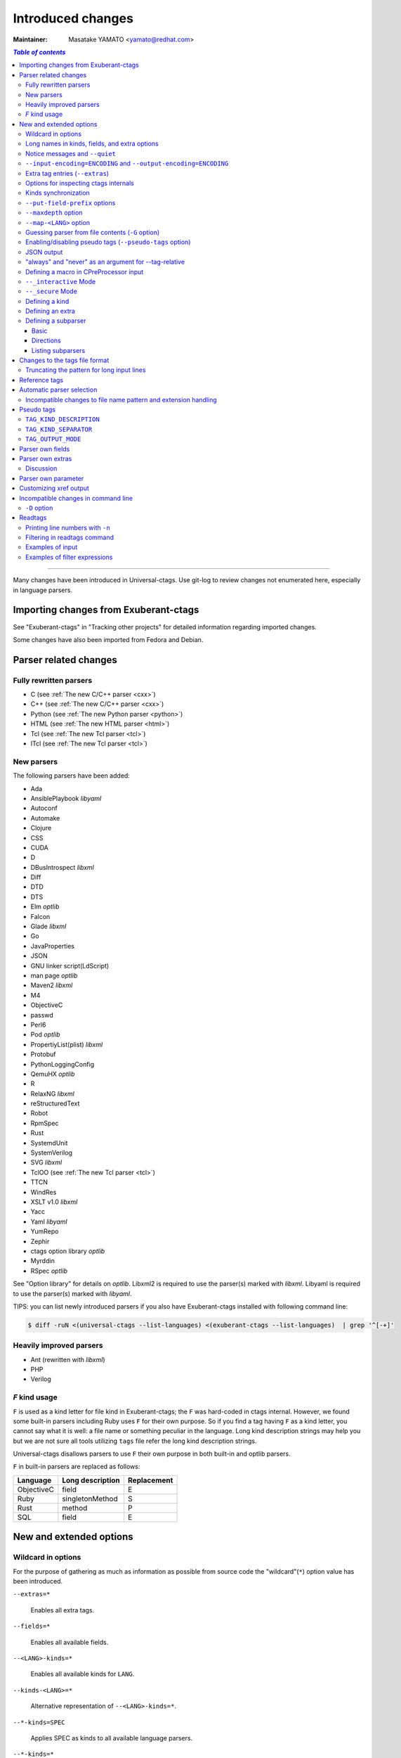 ======================================================================
Introduced changes
======================================================================

:Maintainer: Masatake YAMATO <yamato@redhat.com>

.. contents:: `Table of contents`
	:depth: 3
	:local:

----

Many changes have been introduced in Universal-ctags. Use git-log to
review changes not enumerated here, especially in language parsers.

Importing changes from Exuberant-ctags
---------------------------------------------------------------------
See "Exuberant-ctags" in "Tracking other projects" for detailed
information regarding imported changes.

Some changes have also been imported from Fedora and Debian.

Parser related changes
---------------------------------------------------------------------

Fully rewritten parsers
~~~~~~~~~~~~~~~~~~~~~~~~~~~~~~~~~~~~~~~~~~~~~~~~~~~~~~~~~~~~~~~~~~~~~~
* C (see :ref:`The new C/C++ parser <cxx>`)
* C++ (see :ref:`The new C/C++ parser <cxx>`)
* Python (see :ref:`The new Python parser <python>`)
* HTML (see :ref:`The new HTML parser <html>`)
* Tcl (see :ref:`The new Tcl parser <tcl>`)
* ITcl (see :ref:`The new Tcl parser <tcl>`)

New parsers
~~~~~~~~~~~~~~~~~~~~~~~~~~~~~~~~~~~~~~~~~~~~~~~~~~~~~~~~~~~~~~~~~~~~~~
The following parsers have been added:

* Ada
* AnsiblePlaybook *libyaml*
* Autoconf
* Automake
* Clojure
* CSS
* CUDA
* D
* DBusIntrospect *libxml*
* Diff
* DTD
* DTS
* Elm *optlib*
* Falcon
* Glade *libxml*
* Go
* JavaProperties
* JSON
* GNU linker script(LdScript)
* man page *optlib*
* Maven2 *libxml*
* M4
* ObjectiveC
* passwd
* Perl6
* Pod *optlib*
* PropertiyList(plist) *libxml*
* Protobuf
* PythonLoggingConfig
* QemuHX *optlib*
* R
* RelaxNG *libxml*
* reStructuredText
* Robot
* RpmSpec
* Rust
* SystemdUnit
* SystemVerilog
* SVG *libxml*
* TclOO (see :ref:`The new Tcl parser <tcl>`)
* TTCN
* WindRes
* XSLT v1.0 *libxml*
* Yacc
* Yaml *libyaml*
* YumRepo
* Zephir
* ctags option library *optlib*
* Myrddin
* RSpec *optlib*

See "Option library" for details on *optlib*.
Libxml2 is required to use the parser(s) marked with *libxml*.
Libyaml is required to use the parser(s) marked with *libyaml*.

TIPS: you can list newly introduced parsers if you also have
Exuberant-ctags installed with following command line:

.. code-block:: console

		$ diff -ruN <(universal-ctags --list-languages) <(exuberant-ctags --list-languages)  | grep '^[-+]'


Heavily improved parsers
~~~~~~~~~~~~~~~~~~~~~~~~~~~~~~~~~~~~~~~~~~~~~~~~~~~~~~~~~~~~~~~~~~~~~~
* Ant (rewritten with *libxml*)
* PHP
* Verilog


`F` kind usage
~~~~~~~~~~~~~~~~~~~~~~~~~~~~~~~~~~~~~~~~~~~~~~~~~~~~~~~~~~~~~~~~~~~~~~
``F`` is used as a kind letter for file kind in Exuberant-ctags; the
``F`` was hard-coded in ctags internal. However, we found some built-in
parsers including Ruby uses ``F`` for their own purpose. So if you
find a tag having ``F`` as a kind letter, you cannot say what it is
well: a file name or something peculiar in the language. Long kind
description strings may help you but we are not sure all tools
utilizing ``tags`` file refer the long kind description strings.

Universal-ctags disallows parsers to use ``F`` their own purpose
in both built-in and optlib parsers.

``F`` in built-in parsers are replaced as follows:

============  ================  ===========
Language      Long description  Replacement
============  ================  ===========
ObjectiveC    field             E
Ruby          singletonMethod   S
Rust          method            P
SQL           field             E
============  ================  ===========



New and extended options
---------------------------------------------------------------------

Wildcard in options
~~~~~~~~~~~~~~~~~~~~~~~~~~~~~~~~~~~~~~~~~~~~~~~~~~~~~~~~~~~~~~~~~~~~~~

For the purpose of gathering as much as information as possible from
source code the "wildcard"(``*``) option value has been introduced.

``--extras=*``

	Enables all extra tags.

``--fields=*``

	Enables all available fields.

``--<LANG>-kinds=*``

	Enables all available kinds for ``LANG``.

``--kinds-<LANG>=*``

	Alternative representation of ``--<LANG>-kinds=*``.

``--*-kinds=SPEC``

	Applies SPEC as kinds to all available language parsers.

``--*-kinds=*``

	Enables all available kinds for all available language parsers.


Long names in kinds, fields, and extra options
~~~~~~~~~~~~~~~~~~~~~~~~~~~~~~~~~~~~~~~~~~~~~~~~~~~~~~~~~~~~~~~~~~~~~~

A letter is used for specifying a kind, a field, or an extra entry.
In Universal-ctags a name can also be used.

Surround the name with braces (`{` and `}`) in values assigned to the
options, ``--kind-<LANG>=``, ``--fields=``, or ``--extras=``.

.. code-block:: console

	$ ./ctags --kinds-C=+L-d ...

This command line uses the letters, `L` for enabling the label kind
and `d` for disabling the macro kind of C. The command line can be
rewritten with the associated names.

.. code-block:: console

	$ ./ctags --kinds-C='+{label}-{macro}' ...

The quotes are needed because braces are interpreted as meta
characters by the shell.

The available names can be listed with ``--list-kinds-full``,
``--list-fields``, or ``--list-extras``.



Notice messages and ``--quiet``
~~~~~~~~~~~~~~~~~~~~~~~~~~~~~~~~~~~~~~~~~~~~~~~~~~~~~~~~~~~~~~~~~~~~~~
There were 3 classes of message in ctags:

*fatal*

	A critical error has occurred and ctags aborts the execution.

*warning*

	An error has occurred but ctags continues the execution.

*verbose*

	Mainly used for debugging purposes.


*notice* is a new class of message. It is less important than
*warning* but more important for users than *verbose*.

Generally the user can ignore *notice* class messages and ``--quiet``
can be used to disable them.

``--input-encoding=ENCODING`` and ``--output-encoding=ENCODING``
~~~~~~~~~~~~~~~~~~~~~~~~~~~~~~~~~~~~~~~~~~~~~~~~~~~~~~~~~~~~~~~~~~~~~~~~~~~

.. TODO: Review...

Japanese programmers sometimes use the Japanese language in source
code comments. Of course, it is not limited to Japanese. People may
use their own native language and in such cases encoding becomes an
issue.

ctags doesn't consider the input encoding; it just reads input as a
sequence of bytes and uses them as is when writing tags entries.

On the other hand Vim does consider input encoding. When loading a
file, Vim converts the file contents into an internal format with one
of the encodings specified in its `fileencodings` option.

As a result of this difference, Vim cannot always move the cursor to
the definition of a tag as users expect when attempting to match the
patterns in a tags file.

The good news is that there is a way to notify Vim of the encoding
used in a tags file with the ``TAG_FILE_ENCODING`` pseudo tag.

Two new options have been introduced (``--input-encoding=IN`` and
``--output-encoding=OUT``).

Using the encoding specified with these options ctags converts input
from ``IN`` to ``OUT``. ctags uses the converted strings when writing
the pattern parts of each tag line. As a result the tags output is
encoded in ``OUT`` encoding.

In addition ``OUT`` is specified at the top the tags file as the
value for the ``TAG_FILE_ENCODING`` pseudo tag. The default value of
``OUT`` is UTF-8.

NOTE: Converted input is NOT passed to language parsers.
The parsers still deal with input as a byte sequence.

With ``--input-encoding-<LANG>=IN``, you can specify a specific input
encoding for ``LANG``. It overrides the global default value given
with ``--input-encoding``.

The example usage can be found in *Tmain/{input,output}-encoding-option.d*.

Acceptable ``IN`` and ``OUT`` values can be listed with *iconv -l* or
*iconv --list*. It is platform dependant.

To enable the option, libiconv is needed on your platform. In addition
``--enable-iconv`` must be given to configure before making ctags.
On Windows mingw32, you must specify ``WITH_ICONV=yes`` like this::

	C:\dev\ctags>mingw32-make -f mk_mingw.mak WITH_ICONV=yes

Extra tag entries (``--extras``)
~~~~~~~~~~~~~~~~~~~~~~~~~~~~~~~~~~~~~~~~~~~~~~~~~~~~~~~~~~~~~~~~~~~~~~~~~~~
``--extra`` option in Exuberant-ctags is renamed to ``--extras`` (plural) in
Universal-ctags for making consistent with ``--kinds-<LANG>`` and ``--fields``.

These extra tag entries are newly introduced.

``F``

	Equivalent to --file-scope.

``p``

	Include pseudo tags.


Options for inspecting ctags internals
~~~~~~~~~~~~~~~~~~~~~~~~~~~~~~~~~~~~~~~~~~~~~~~~~~~~~~~~~~~~~~~~~~~~~~~~~~~

Exuberant-ctags provides a way to inspect its internals via
``--list-kinds``, ``--list-languages``, and ``--list-maps``.

This idea has been expanded in Universal-ctags with
``--list-kinds-full``, ``--list-extensions``,  ``--list-extras``,
``--list-features``, ``--list-fields``, ``--list-patterns``, and
``--list-pseudo-tags`` being added.

The original three ``--list-`` options are not changed for
compatibility reasons, however, the newly introduced options are
recommended for all future use.

By default, interactive use is assumed and ctags tries aligning the
list output in columns for easier reading.

When ``--machinable`` is given before a ``--list-`` option, ctags
outputs the list in a format more suitable for processing by scripts.
Tab characters are used as separators between columns. The alignment
of columns is never considered when ``--machinable`` is given.

Currently only ``--list-extras``, ``--list-fields`` and
``--list-kinds-full`` support ``--machinable`` output.

These new ``--list-`` options also print a column header, a line
representing the name of each column. The header may help users and
scripts to understand and recognize the columns. Ignoring the column
header is easy because it starts with a `#` character.

``--with-list-header=no`` suppresses output of the column header.

Kinds synchronization
~~~~~~~~~~~~~~~~~~~~~~~~~~~~~~~~~~~~~~~~~~~~~~~~~~~~~~~~~~~~~~~~~~~~~~

In Universal-ctags, as in Exuberant-ctags, most kinds are parser
local; enabling (or disabling) a kind in a parser has no effect on
kinds in any other parsers even those with the same name and/or
letter.

However, there are exceptions, such as C and C++ for example. C++ can
be considered a language extended from C. Therefore it is natural
that all kinds defined in the C parser are also defined in the C++
parser. Enabling a kind in the C parser also enables a kind having
the same name in the C++ parser, and vice versa.

A kind group is a group of kinds satisfying the following conditions:

1. Having the same name and letter, and
2. Being synchronized with each other

A master parser manages the synchronization of a kind group. The
`MASTER` column of ``--list-kinds-full`` shows the master parser of
the kind.

Internally, a state change (enabled or disabled with
``--kind-<LANG>=[+|-]...``) of a kind in a kind group is reported to
its master parser as an event. Then the master parser updates the
state of all kinds in the kind group as specified with the option.

.. code-block:: console

    $ ./ctags --list-kinds-full=C++
    #LETTER NAME            ENABLED  REFONLY NROLES MASTER     DESCRIPTION
    d       macro           on       FALSE   1      C          macro definitions
    ...
    $ ./ctags --list-kinds-full=C
    #LETTER NAME            ENABLED  REFONLY NROLES MASTER     DESCRIPTION
    d       macro           on       FALSE   1      C          macro definitions
    ...

The example output indicates that the `d` kinds of both the C++ and C
parsers are in the same group and that the `C` parser manages the
group.

.. code-block:: console

    $ ./ctags --kinds-C++=-d --list-kinds-full=C | head -2
    #LETTER NAME            ENABLED  REFONLY NROLES MASTER     DESCRIPTION
    d       macro           off      FALSE   1      C          macro definitions
    $ ./ctags --kinds-C=-d --list-kinds-full=C | head -2
    #LETTER NAME            ENABLED  REFONLY NROLES MASTER     DESCRIPTION
    d       macro           off      FALSE   1      C          macro definitions
    $ ./ctags --kinds-C++=-d --list-kinds-full=C++ | head -2
    #LETTER NAME            ENABLED  REFONLY NROLES MASTER     DESCRIPTION
    d       macro           off      FALSE   1      C          macro definitions
    $ ./ctags --kinds-C=-d --list-kinds-full=C++ | head -2
    #LETTER NAME            ENABLED  REFONLY NROLES MASTER     DESCRIPTION
    d       macro           off      FALSE   1      C          macro definitions

In the above example, the `d` kind is disabled via C or C++.
Disabling a `d` kind via one language disables the `d` kind for the
other parser, too.


``--put-field-prefix`` options
~~~~~~~~~~~~~~~~~~~~~~~~~~~~~~~~~~~~~~~~~~~~~~~~~~~~~~~~~~~~~~~~~~~~~~~~~~~

Some fields are newly introduced in Universal-ctags and more will be
introduced in the future. Other tags generators may also introduce
their own fields.

In such a situation there is a concern about conflicting field names;
mixing tags files generated by multiple tags generators including
Universal-ctags is difficult.

``--put-field-prefix`` provides a workaround for this use case. When
``--put-field-prefix`` is given, ctags adds "UCTAGS" as a prefix to
newly introduced fields.

.. code-block:: console

    $ cat /tmp/foo.h
    #include <stdio.h>
    $ ./ctags -o - --extras=+r --fields=+r /tmp/foo.h
    stdio.h	/tmp/foo.h	/^#include <stdio.h>/;"	h	role:system
    $ ./ctags --put-field-prefix -o - --extras=+r --fields=+r /tmp/foo.h
    stdio.h	/tmp/foo.h	/^#include <stdio.h>/;"	h	UCTAGSrole:system

In this example, ``role`` is prefixed.

``--maxdepth`` option
~~~~~~~~~~~~~~~~~~~~~~~~~~~~~~~~~~~~~~~~~~~~~~~~~~~~~~~~~~~~~~~~~~~~~~~~~~~

.. IN MAN PAGE

``--maxdepth`` limits the depth of directory recursion enabled with
the ``-R`` option.

``--map-<LANG>`` option
~~~~~~~~~~~~~~~~~~~~~~~~~~~~~~~~~~~~~~~~~~~~~~~~~~~~~~~~~~~~~~~~~~~~~~~~~~~

``--map-<LANG>`` is newly introduced to control the file name
to language mappings (langmap) with finer granularity than
``--langmap`` allows.

A langmap entry is defined as a pair; the name of the language and a
file name extension (or pattern).

Here we use "spec" as a generic term representing both file name
extensions and patterns.

``--langmap`` maps specs to languages exclusively::

  $ ./ctags --langdef=FOO --langmap=FOO:+.ABC \
	    --langdef=BAR --langmap=BAR:+.ABC  \
	    --list-maps | grep '\*.ABC$'
  BAR      *.ABC

Though language `FOO` is added before `BAR`, only `BAR` is set as a
handler for the spec `*.ABC`.

Universal-ctags enables multiple parsers to be configured for a spec.
The appropriate parser for a given input file can then be chosen by a
variety of internal guessing strategies (see "Choosing a proper
parser in ctags").

Let's see how specs can be mapped non-exclusively with
``--map-<LANG>``::

    % ./ctags --langdef=FOO --map-FOO=+.ABC \
	      --langdef=BAR --map-BAR=+.ABC \
	      --list-maps | grep '\*.ABC$'
    FOO      *.ABC
    BAR      *.ABC

Both `FOO` and `BAR` are registered as handlers for the spec `*.ABC`.

``--map-<LANG>`` can also be used for removing a langmap entry.::

    $ ./ctags --langdef=FOO --map-FOO=+.ABC \
	      --langdef=BAR --map-BAR=+.ABC \
	      --map-FOO=-.ABC --list-maps | grep '\*.ABC$'
    BAR      *.ABC

    $ ./ctags --langdef=FOO --map-FOO=+.ABC \
	      --langdef=BAR --map-BAR=+.ABC \
	      --map-BAR=-.ABC --list-maps | grep '\*.ABC$'
    FOO      *.ABC

    $./ctags --langdef=FOO --map-FOO=+.ABC \
	     --langdef=BAR --map-BAR=+.ABC \
	     --map-BAR=-.ABC --map-FOO=-.ABC  --list-maps | grep '\*.ABC$'
    (NOTHING)

``--langmap`` provides a way to manipulate the langmap in a
spec-centric manner and ``--map-<LANG>`` provides a way to manipulate
the langmap in a parser-centric manner.


Guessing parser from file contents (``-G`` option)
~~~~~~~~~~~~~~~~~~~~~~~~~~~~~~~~~~~~~~~~~~~~~~~~~~~~~~~~~~~~~~~~~~~~~~~~~~~

.. IN MAN PAGE

See "Choosing a proper parser in ctags" section.


Enabling/disabling pseudo tags (``--pseudo-tags`` option)
~~~~~~~~~~~~~~~~~~~~~~~~~~~~~~~~~~~~~~~~~~~~~~~~~~~~~~~~~~~~~~~~~~~~~~

Each pseudo tag can be enabled/disabled with ``--pseudo-tags``.
::

	--pseudo-tags=+ptag
	--pseudo-tags=-ptag

When prefixed with `+`, the pseudo tag specified as ``ptag`` is
enabled.  When prefixed with `-`, the pseudo tag is disabled.
``--list-pseudo-tags`` shows all recognized ptag names.

All pseudo tags are enabled if `*` is given as the value of ptag
like::

	--pseudo-tags='*'

All pseudo tags are disabled if no option value is given to
``--pseudo-tags`` like::

	--pseudo-tags=

To specify only a single pseudo tag, omit the sign::

	--pseudo-tags=ptag

JSON output
~~~~~~~~~~~~~~~~~~~~~~~~~~~~~~~~~~~~~~~~~~~~~~~~~~~~~~~~~~~~~~~~~~~~~~

Experimental JSON output has been added. ``--output-format`` can be
used to enable it.

.. code-block:: console

   $ ./ctags --output-format=json --fields=-s /tmp/foo.py
   {"_type": "tag", "name": "Foo", "path": "/tmp/foo.py", "pattern": "/^class Foo:$/", "kind": "class"}
   {"_type": "tag", "name": "doIt", "path": "/tmp/foo.py", "pattern": "/^    def doIt():$/", "kind": "member"}


See :ref:`JSON output <output-json>` for more details.

"always" and "never" as an argument for --tag-relative
~~~~~~~~~~~~~~~~~~~~~~~~~~~~~~~~~~~~~~~~~~~~~~~~~~~~~~~~~~~~~~~~~~~~~~

..
	NOT REVIEWED YET

Even if "yes" is specified as an option argument for --tag-relative,
absolute paths are used in tags output if an input is given as
an absolute path. This behavior is expected in exuberant-ctags
as written in its man-page.

In addition to "yes" and "no", universal-ctags takes "never" and "always".

If "never" is given, absolute paths are used in tags output regardless
of the path representation for input file(s). If "always" is given,
relative paths are used always.


Defining a macro in CPreProcessor input
~~~~~~~~~~~~~~~~~~~~~~~~~~~~~~~~~~~~~~~~~~~~~~~~~~~~~~~~~~~~~~~~~~~~~~

Newly introduced ``-D`` option extends the function provided by
``-I`` option.

``-D`` emulates the behaviour of the corresponding gcc option:
it defines a C preprocessor macro. All types of macros are supported,
including the ones with parameters and variable arguments.
Stringification, token pasting and recursive macro expansion are also supported.

``-I`` is now simply a backward-compatible syntax to define a
macro with no replacement.

Some examples follow.

.. code-block:: console

	$ ctags ... -D IGNORE_THIS ...

With this commandline the following C/C++ input

.. code-block:: C

	int IGNORE_THIS a;

will be processed as if it was

.. code-block:: C

	int a;

Defining a macro with parameters uses the following syntax:

.. code-block:: console

	$ ctags ... -D "foreach(arg)=for(arg;;)" ...

This example defines `for(arg;;)` as the replacement `foreach(arg)`.
So the following C/C++ input

.. code-block:: C

	foreach(char * p,pointers)
	{

	}

is processed in new C/C++ parser as:

.. code-block:: C

	for(char * p;;)
	{

	}

and the p local variable can be extracted.

The previous commandline includes quotes since the macros generally contain
characters that are treated specially by the shells. You may need some escaping.

Token pasting is performed by the ## operator, just like in the normal
C preprocessor.

.. code-block:: console

	$ ctags ... -D "DECLARE_FUNCTION(prefix)=int prefix ## Call();"

So the following code

.. code-block:: C

	DECLARE_FUNCTION(a)
	DECLARE_FUNCTION(b)

will be processed as

.. code-block:: C

	int aCall();
	int bCall();

Macros with variable arguments use the gcc __VA_ARGS__ syntax.

.. code-block:: console

	$ ctags ... -D "DECLARE_FUNCTION(name,...)=int name(__VA_ARGS__);"

So the following code

.. code-block:: C

	DECLARE_FUNCTION(x,int a,int b)

will be processed as

.. code-block:: C

	int x(int a,int b);

``--_interactive`` Mode
~~~~~~~~~~~~~~~~~~~~~~~~~~~~~~~~~~~~~~~~~~~~~~~~~~~~~~~~~~~~~~~~~~~~~~

A new ``--_interactive`` option launches a JSON based command REPL which
can be used to control ctags generation programatically.

See :ref:`--_interactive Mode <interactive-mode>` for more details.

``--_secure`` Mode
~~~~~~~~~~~~~~~~~~~~~~~~~~~~~~~~~~~~~~~~~~~~~~~~~~~~~~~~~~~~~~~~~~~~~~

A new ``--_secure`` option adds up seccomp filter to
``--_interactive``.  See :ref:`--_secure Mode <secure-mode>` for more
details.


..
	NOT REVIEWED YET

Defining a kind
~~~~~~~~~~~~~~~~~~~~~~~~~~~~~~~~~~~~~~~~~~~~~~~~~~~~~~~~~~~~~~~~~~~~~~


A new ``--kinddef-<LANG>=letter,name,description`` option reduces the
typing defining a regex pattern with ``--regex-<LANG>=``, and keeps
the consistency of dynamically defined kinds in a language.

A kind letter defined with ``--kinddef-<LANG>`` can be referred in
``--kinddef-<LANG>``.

Previously you had to write in your optlib::

    --regex-elm=/^([[:lower:]_][[:alnum:]_]*)[^=]*=$/\1/f,function,Functions/{scope=set}
    --regex-elm=/^[[:blank:]]+([[:lower:]_][[:alnum:]_]*)[^=]*=$/\1/f,function,Functions/{scope=ref}

With new ``--kinddef-<LANG>`` you can write the same things like::

    --kinddef-elm=f,function,Functions
    --regex-elm=/^([[:lower:]_][[:alnum:]_]*)[^=]*=$/\1/f/{scope=set}
    --regex-elm=/^[[:blank:]]+([[:lower:]_][[:alnum:]_]*)[^=]*=$/\1/f/{scope=ref}

We can say now "kind" is a first class object in Universal-ctags.

..
	NOT REVIEWED YET

Defining an extra
~~~~~~~~~~~~~~~~~~~~~~~~~~~~~~~~~~~~~~~~~~~~~~~~~~~~~~~~~~~~~~~~~~~~~~

A new ``--extradef-<LANG>=name,description`` option allows you to
defining a parser own extra which turning on and off can be
referred from a regex based parser for ``<LANG>``.

See :ref:`Conditional tagging with extras <extras>` for more details.


..
	NOT REVIEWED YET

.. _defining-subparsers:

Defining a subparser
~~~~~~~~~~~~~~~~~~~~~~~~~~~~~~~~~~~~~~~~~~~~~~~~~~~~~~~~~~~~~~~~~~~~~~

Basic
......................................................................

About the concept of subparser, see :ref:`Tagging definitions of higher(upper) level language (sub/base) <base-sub-parsers>`.

With ``base`` long flag of `--langdef=<LANG>` option, you can define
a subparser for a specified base parser. Combining with ``--kinddef-<LANG>``
and ``--regex-<KIND>`` options, you can extend an existing parser
without risk of kind confliction.

Let's see an example.

input.c

.. code-block:: C

    static int set_one_prio(struct task_struct *p, int niceval, int error)
    {
    }

    SYSCALL_DEFINE3(setpriority, int, which, int, who, int, niceval)
    {
	    ...;
    }

.. code-block:: console

    $./ctags --options=NONE  -x --_xformat="%20N %10K %10l"  -o - input.c
    ctags: Notice: No options will be read from files or environment
	    set_one_prio   function          C
	 SYSCALL_DEFINE3   function          C

C parser doesn't understand that `SYSCALL_DEFINE3` is a macro for defining an
entry point for a system.

Let's define `linux` subparser which using C parser as a base parser:

.. code-block:: console

    $ cat linux.ctags
    --langdef=linux{base=C}
    --kinddef-linux=s,syscall,system calls
    --regex-linux=/SYSCALL_DEFINE[0-9]\(([^, )]+)[\),]*/\1/s/

The output is change as follows with `linux` parser:

.. code-block:: console

	$ ./ctags --options=NONE --options=./linux.ctags -x --_xformat="%20N %10K %10l"  -o - input.c
	ctags: Notice: No options will be read from files or environment
		 setpriority    syscall      linux
		set_one_prio   function          C
	     SYSCALL_DEFINE3   function          C

`setpriority` is recognized as a `syscall` of `linux`.

Using only `--regex-C=...` you can capture `setpriority`.
However, there were concerns about kind confliction; when introducing
a new kind with `--regex-C=...`, you cannot use a letter and name already
used in C parser and `--regex-C=...` options specified in the other places.

You can use a newly defined subparser as a new namespace of kinds.
In addition you can enable/disable with the subparser usable
`--languages=[+|-]` option:

.. code-block::console

    $ ./ctags --options=NONE --options=./linux.ctags --languages=-linux -x --_xformat="%20N %10K %10l"  -o - input.c
    ctags: Notice: No options will be read from files or environment
	    set_one_prio   function          C
	 SYSCALL_DEFINE3   function          C

Directions
......................................................................

As explained in :ref:`Tagging definitions of higher(upper) level language (sub/base) <base-sub-parsers>`,
you can choose direction(s) how a base parser and a guest parser work together with
long flags putting after `--langdef=Foo{base=Bar}`.

========================  ======================
C level notation          Command line long flag
========================  ======================
SUBPARSER_BASE_RUNS_SUB   shared
SUBPARSER_SUB_RUNS_BASE   dedicated
SUBPARSER_BASE_RUNS_SUB   bidirectional
========================  ======================

Let's see actual difference of behaviors.


The examples are taken from #1409 submitted by @sgraham on github
Universal-ctags repository.

`input.cc` and `input.mojom` are input files, and have the same
contents::

     ABC();
    int main(void)
    {
    }

C++ parser can capture `main` as a function. Mojom subparser defined in the
later runs on C++ parser and is for capturing `ABC`.

shared combination
,,,,,,,,,,,,,,,,,,,,,,,,,,,,,,,,,,,,,,,,,,,,,,,,,,,,,,,,,,,,,,,,,,,,,,
`{shared}` is specified, for `input.cc`, both tags capture by C++ parser
and mojom parser are recorded to tags file. For `input.mojom`, only
tags captured by mojom parser are recorded to tags file.

mojom-shared.ctags:

.. code-block:: ctags

    --langdef=mojom{base=C++}{shared}
    --map-mojom=+.mojom
    --kinddef-mojom=f,function,functions
    --regex-mojom=/^[ ]+([a-zA-Z]+)\(/\1/f/

tags for `input.cc`::

    ABC	input.cc	/^ ABC();$/;"	f	language:mojom
    main	input.cc	/^int main(void)$/;"	f	language:C++	typeref:typename:int

tags for `input.mojom`::

  ABC	input.mojom	/^ ABC();$/;"	f	language:mojom

Mojom parser uses C++ parser internally but tags captured by C++ parser are
dropped in the output.

`{shared}` is the default behavior. If none of `{shared}`, `{dedicated}`, nor
`{bidirectional}` is specified, it implies `{shared}`.


dedicated combination
,,,,,,,,,,,,,,,,,,,,,,,,,,,,,,,,,,,,,,,,,,,,,,,,,,,,,,,,,,,,,,,,,,,,,,
`{dedicated}` is specified, for `input.cc`, only tags capture by C++
parser are recorded to tags file. For `input.mojom`, both tags capture
by C++ parser and mojom parser are recorded to tags file.

mojom-dedicated.ctags:

.. code-block:: ctags

    --langdef=mojom{base=C++}{dedicated}
    --map-mojom=+.mojom
    --kinddef-mojom=f,function,functions
    --regex-mojom=/^[ ]+([a-zA-Z]+)\(/\1/f/

tags for `input.cc`::

    main	input.cc	/^int main(void)$/;"	f	language:C++	typeref:typename:int

tags for `input.mojom`::

    ABC	input.mojom	/^ ABC();$/;"	f	language:mojom
    main	input.mojom	/^int main(void)$/;"	f	language:C++	typeref:typename:int

Mojom parser works only when `.mojom` file is given as input.

bidirectional combination
,,,,,,,,,,,,,,,,,,,,,,,,,,,,,,,,,,,,,,,,,,,,,,,,,,,,,,,,,,,,,,,,,,,,,,
`{bidirectional}` is specified, both tags capture by C++ parser and
mojom parser are recorded to tags file for either input `input.cc` and
`input.mojom`.

mojom-bidirectional.ctags:

.. code-block:: ctags

    --langdef=mojom{base=C++}{bidirectional}
    --map-mojom=+.mojom
    --kinddef-mojom=f,function,functions
    --regex-mojom=/^[ ]+([a-zA-Z]+)\(/\1/f/

tags for `input.cc`::

    ABC	input.cc	/^ ABC();$/;"	f	language:mojom
    main	input.cc	/^int main(void)$/;"	f	language:C++	typeref:typename:int

tags for `input.mojom`::

    ABC	input.cc	/^ ABC();$/;"	f	language:mojom
    main	input.cc	/^int main(void)$/;"	f	language:C++	typeref:typename:int

Listing subparsers
......................................................................
Subparsers can be listed with ``--list-subparser``:

.. code-block:: console

    $ ./ctags --options=NONE --options=./linux.ctags --list-subparsers=C
    ctags: Notice: No options will be read from files or environment
    #NAME                          BASEPARSER           DIRECTION
    linux                          C                    base => sub {shared}

Changes to the tags file format
---------------------------------------------------------------------


Truncating the pattern for long input lines
~~~~~~~~~~~~~~~~~~~~~~~~~~~~~~~~~~~~~~~~~~~~~~~~~~~~~~~~~~~~~~~~~~~~~~~~~~~
To prevent generating overly large tags files, a pattern field is
truncated, by default, when its size exceeds 96 bytes. A different
limit can be specified with ``--pattern-length-limit=N``.

An input source file with long lines and multiple tag matches per
line can generate an excessively large tags file with an
unconstrained pattern length. For example, running ctags on a
minified JavaScript source file often exhibits this behaviour.

Reference tags
---------------------------------------------------------------------

Traditionally ctags collects the information for locating where a
language object is DEFINED.

In addition Universal-ctags supports reference tags. If the extra-tag
``r`` is enabled, Universal-ctags also collects the information for
locating where a language object is REFERENCED. This feature was
proposed by @shigio in #569 for GNU GLOBAL.

Here are some examples. Here is the target input file named reftag.c.

.. code-block:: c

    #include <stdio.h>
    #include "foo.h"
    #define TYPE point
    struct TYPE { int x, y; };
    TYPE p;
    #undef TYPE


Traditional output:

.. code-block:: console

    $ ./ctags -o - reftag.c
    TYPE	reftag.c	/^#define TYPE /;"	d	file:
    TYPE	reftag.c	/^struct TYPE { int x, y; };$/;"	s	file:
    p	reftag.c	/^TYPE p;$/;"	v	typeref:typename:TYPE
    x	reftag.c	/^struct TYPE { int x, y; };$/;"	m	struct:TYPE	typeref:typename:int	file:
    y	reftag.c	/^struct TYPE { int x, y; };$/;"	m	struct:TYPE	typeref:typename:int	file:

Output with the extra-tag ``r`` enabled:

.. code-block:: console

    $ ./ctags --list-extras | grep ^r
    r	Include reference tags	off
    $ ./ctags -o - --extras=+r reftag.c
    TYPE	reftag.c	/^#define TYPE /;"	d	file:
    TYPE	reftag.c	/^#undef TYPE$/;"	d	file:
    TYPE	reftag.c	/^struct TYPE { int x, y; };$/;"	s	file:
    foo.h	reftag.c	/^#include "foo.h"/;"	h
    p	reftag.c	/^TYPE p;$/;"	v	typeref:typename:TYPE
    stdio.h	reftag.c	/^#include <stdio.h>/;"	h
    x	reftag.c	/^struct TYPE { int x, y; };$/;"	m	struct:TYPE	typeref:typename:int	file:
    y	reftag.c	/^struct TYPE { int x, y; };$/;"	m	struct:TYPE	typeref:typename:int	file:

`#undef X` and two `#include` are newly collected.

A reference tag may have "role" information representing how it is
referenced.  Universal-ctags prints the role information when the `r`
field is enabled with ``--fields=+r``. If a tag doesn't have a
specialized role, `generic` is used as the name of role.

.. code-block:: console

    $  ./ctags -o - --extras=+r --fields=+r reftag.c
    TYPE	reftag.c	/^#define TYPE /;"	d	file:
    TYPE	reftag.c	/^#undef TYPE$/;"	d	file:	role:undef
    TYPE	reftag.c	/^struct TYPE { int x, y; };$/;"	s	file:
    foo.h	reftag.c	/^#include "foo.h"/;"	h	role:local
    p	reftag.c	/^TYPE p;$/;"	v	typeref:typename:TYPE
    stdio.h	reftag.c	/^#include <stdio.h>/;"	h	role:system
    x	reftag.c	/^struct TYPE { int x, y; };$/;"	m	struct:TYPE	typeref:typename:int	file:
    y	reftag.c	/^struct TYPE { int x, y; };$/;"	m	struct:TYPE	typeref:typename:int	file:

The `Reference tag marker` field, ``R``, is a specialized GNU global
requirement; D is used for the traditional definition tags, and R is
used for the new reference tags. The field can be used only with
``--_xformat``.

.. code-block:: console

    $ ./ctags -x --_xformat="%R %-16N %4n %-16F %C" --extras=+r reftag.c
    D TYPE                3 reftag.c         #define TYPE point
    D TYPE                4 reftag.c         struct TYPE { int x, y; };
    D p                   5 reftag.c         TYPE p;
    D x                   4 reftag.c         struct TYPE { int x, y; };
    D y                   4 reftag.c         struct TYPE { int x, y; };
    R TYPE                6 reftag.c         #undef TYPE
    R foo.h               2 reftag.c         #include "foo.h"
    R stdio.h             1 reftag.c         #include <stdio.h>

See :ref:`Customizing xref output <xformat>` for more details about
this option.

Although the facility for collecting reference tags is implemented,
only a few parsers currently utilize it. All available roles can be
listed with ``--list-roles``:

.. code-block:: console

    $ ./ctags --_list-roles
    C	d	undef	undefined	on
    C	h	system	system header	on
    C	h	local	local header	on
    C++	d	undef	undefined	on
    C++	h	system	system header	on
    C++	h	local	local header	on
    DTS	d	undef	undefined	on
    DTS	h	system	system header	on
    DTS	h	local	local header	on
    Make	I	included	included	on
    Make	I	optional	optionally included	on
    Sh	s	loaded	loaded	on
    Vera	d	undef	undefined	on
    Vera	h	system	system header	on
    Vera	h	local	local header	on

The first column shows the name of the parser.
The second column shows the name of the kind.
The third column shows the name of the role.
The fourth column shows the description of the role.
The fifth column shows whether the role is enabled or not.

Currently ctags doesn't provide the means for disabling a
specified role.


Automatic parser selection
---------------------------------------------------------------------

See "Choosing a proper parser in ctags" section.


Incompatible changes to file name pattern and extension handling
~~~~~~~~~~~~~~~~~~~~~~~~~~~~~~~~~~~~~~~~~~~~~~~~~~~~~~~~~~~~~~~~~~~~~~~~~~~

When guessing a proper parser for a given input file, Exuberant-ctags
tests file name patterns AFTER file extensions (e-order).
Universal-ctags does this differently; it tests file name patterns
BEFORE file extensions (u-order).

This incompatible change is introduced to deal with the following
situation: "build.xml" is an input file. The Ant parser declares it
handles a file name pattern "build.xml" and another parser, Foo,
declares it handles a file extension "xml".

Which parser should be used for parsing the input? The user may want
to use the Ant parser because the pattern it declares is more
specific than the extension Foo declares. However, in e-order, the
other parser, Foo, is chosen.

So Universal-ctags uses the u-order even though it introduces an
incompatibility.


Pseudo tags
---------------------------------------------------------------------

Pseudo tags are used to add meta data to a tags file. Universal-ctags
will utilize pseudo tags aggressively.

Universal-ctags is not mature yet; there is a possibility that
incompatible changes will be introduced. As a result tools reading
a tags file may not work as expected.

To mitigate this issue pseudo tags are employed to make a tags file
more self-descriptive. We hope some of the incompatibilities can be
overcome in client tools by utilizing this approach.

Example output:

.. code-block:: console

    $ ./ctags -o - --extras=p --pseudo-tags='TAG_KIND_DESCRIPTION' foo.c
    !_TAG_KIND_DESCRIPTION!C	L,label	/goto label/
    !_TAG_KIND_DESCRIPTION!C	c,class	/classes/
    !_TAG_KIND_DESCRIPTION!C	d,macro	/macro definitions/
    !_TAG_KIND_DESCRIPTION!C	e,enumerator	/enumerators (values inside an enumeration)/
    !_TAG_KIND_DESCRIPTION!C	f,function	/function definitions/
    !_TAG_KIND_DESCRIPTION!C	g,enum	/enumeration names/
    !_TAG_KIND_DESCRIPTION!C	h,header	/included header files/
    !_TAG_KIND_DESCRIPTION!C	l,local	/local variables/
    !_TAG_KIND_DESCRIPTION!C	m,member	/class, struct, and union members/
    !_TAG_KIND_DESCRIPTION!C	n,namespace	/namespaces/
    !_TAG_KIND_DESCRIPTION!C	p,prototype	/function prototypes/
    !_TAG_KIND_DESCRIPTION!C	s,struct	/structure names/
    !_TAG_KIND_DESCRIPTION!C	t,typedef	/typedefs/
    !_TAG_KIND_DESCRIPTION!C	u,union	/union names/
    !_TAG_KIND_DESCRIPTION!C	v,variable	/variable definitions/
    !_TAG_KIND_DESCRIPTION!C	x,externvar	/external and forward variable declarations/
    foo	foo.c	/^foo (int i, int j)$/;"	f
    main	foo.c	/^main (void)$/;"	f


``TAG_KIND_DESCRIPTION``
~~~~~~~~~~~~~~~~~~~~~~~~~~~~~~~~~~~~~~~~~~~~~~~~~~~~~~~~~~~~~~~~~~~~~~

This is a newly introduced pseudo tag. It is not emitted by default.
It is emitted only when ``--pseudo-tags=+TAG_KIND_DESCRIPTION`` is
given.

This is for describing kinds; their letter, name, and description are
enumerated in the tag.

ctags emits ``TAG_KIND_DESCRIPTION`` with following format::

	!_TAG_KIND_SEPARATOR!{parser}	{letter},{name}	/{description}/

A backslash and a slash in {description} is escaped with a backslash.


``TAG_KIND_SEPARATOR``
~~~~~~~~~~~~~~~~~~~~~~~~~~~~~~~~~~~~~~~~~~~~~~~~~~~~~~~~~~~~~~~~~~~~~~

This is a newly introduced pseudo tag. It is not emitted by default.
It is emitted only when ``--pseudo-tags=+TAG_KIND_SEPARATOR`` is
given.

This is for describing separators placed between two kinds in a
language.

Tag entries including the separators are emitted when ``--extras=+q``
is given; fully qualified tags contain the separators. The separators
are used in scope information, too.

ctags emits ``TAG_KIND_SEPARATOR`` with following format::

	!_TAG_KIND_SEPARATOR!{parser}	{sep}	/{upper}{lower}/

or ::

	!_TAG_KIND_SEPARATOR!{parser}	{sep}	/{lower}/

Here {parser} is the name of language. e.g. PHP.
{lower} is the letter representing the kind of the lower item.
{upper} is the letter representing the kind of the upper item.
{sep} is the separator placed between the upper item and the lower
item.

The format without {upper} is for representing a root separator. The
root separator is used as prefix for an item which has no upper scope.

`*` given as {upper} is a fallback wild card; if it is given, the
{sep} is used in combination with any upper item and the item
specified with {lower}.

Each backslash character used in {sep} is escaped with an extra
backslash character.

Example output:

.. code-block:: console

    $ ./ctags -o - --extras=+p --pseudo-tags=  --pseudo-tags=+TAG_KIND_SEPARATOR input.php
    !_TAG_KIND_SEPARATOR!PHP	::	/*c/
    ...
    !_TAG_KIND_SEPARATOR!PHP	\\	/c/
    ...
    !_TAG_KIND_SEPARATOR!PHP	\\	/nc/
    ...

The first line means `::` is used when combining something with an
item of the class kind.

The second line means `\\` is used when a class item is at the top
level; no upper item is specified.

The third line means `\\` is used when for combining a namespace item
(upper) and a class item (lower).

Of course, ctags uses the more specific line when choosing a
separator; the third line has higher priority than the first.

``TAG_OUTPUT_MODE``
~~~~~~~~~~~~~~~~~~~~~~~~~~~~~~~~~~~~~~~~~~~~~~~~~~~~~~~~~~~~~~~~~~~~~~

.. NOT REVIEWED YET

This pseudo tag represents output mode: u-ctags or e-ctags.

See also :ref:`Compatible output and weakness <compat-output>`.

.. _parser-own-fields:

Parser own fields
---------------------------------------------------------------------

A tag has a `name`, an `input` file name, and a `pattern` as basic
information. Some fields like `language:`, `signature:`, etc are
attached to the tag as optional information.

In Exuberant-ctags, fields are common to all languages.
Universal-ctags extends the concept of fields; a parser can define
its own field. This extension was proposed by @pragmaware in #857.

For implementing the parser own fields, the options for listing and
enabling/disabling fields are also extended.

In the output of ``--list-fields``, the owner of the field is printed
in the `LANGUAGE` column:

.. code-block:: console

	$ ./ctags --list-fields
	#LETTER NAME            ENABLED LANGUAGE         XFMT  DESCRIPTION
	...
	-       end             off     C                TRUE   end lines of various constructs
	-       properties      off     C                TRUE   properties (static, inline, mutable,...)
	-       end             off     C++              TRUE   end lines of various constructs
	-       template        off     C++              TRUE   template parameters
	-       captures        off     C++              TRUE   lambda capture list
	-       properties      off     C++              TRUE   properties (static, virtual, inline, mutable,...)
	-       sectionMarker   off     reStructuredText TRUE   character used for declaring section
	-       version         off     Maven2           TRUE   version of artifact

e.g. reStructuredText is the owner of the sectionMarker field and
both C and C++ own the end field.

``--list-fields`` takes one optional argument, `LANGUAGE`. If it is
given, ``--list-fields`` prints only the fields for that parser:

.. code-block:: console

	$ ./ctags --list-fields=Maven2
	#LETTER NAME            ENABLED LANGUAGE        XFMT  DESCRIPTION
	-       version         off     Maven2          TRUE  version of artifact

A parser own field only has a long name, no letter. For
enabling/disabling such fields, the name must be passed to
``--fields-<LANG>``.

e.g. for enabling the `sectionMarker` field owned by the
`reStructuredText` parser, use the following command line:

.. code-block:: console

	$ ./ctags --fields-reStructuredText=+{sectionMarker} ...

The wild card notation can be used for enabling/disabling parser own
fields, too. The following example enables all fields owned by the
`C++` parser.

.. code-block:: console

	$ ./ctags --fields-C++='*' ...

`*` can also be used for specifying languages.

The next example is for enabling `end` fields for all languages which
have such a field.

.. code-block:: console

	$ ./ctags --fields-'*'=+'{end}' ...
	...

In this case, using wild card notation to specify the language, not
only fields owned by parsers but also common fields having the name
specified (`end` in this example) are enabled/disabled.

Using the wild card notation to specify the language is helpful to
avoid incompatibilities between versions of Universal-ctags itself
(SELF INCOMPATIBLY).

In Universal-ctags development, a parser developer may add a new
parser own field for a certain language.  Sometimes other developers
then recognize it is meaningful not only for the original language
but also other languages. In this case the field may be promoted to a
common field. Such a promotion will break the command line
compatibility for ``--fields-<LANG>`` usage. The wild card for
`<LANG>` will help in avoiding this unwanted effect of the promotion.

With respect to the tags file format, nothing is changed when
introducing parser own fields; `<fieldname>`:`<value>` is used as
before and the name of field owner is never prefixed. The `language:`
field of the tag identifies the owner.


Parser own extras
---------------------------------------------------------------------

.. NOT REVIEWED YET

As man page of Exuberant-ctags says, ``--extras`` option specifies
whether to include extra tag entries for certain kinds of information.
This option is available in Universal-ctags, too.

In Universal-ctags it is extended; a parser can define its own
extra flags. They can be controlled with ``--extras-<LANG>=[+|-]{...}``.

See some examples:

.. code-block:: console

	$ ./ctags --list-extras
	#LETTER NAME                   ENABLED LANGUAGE         DESCRIPTION
	F       fileScope              TRUE    NONE             Include tags ...
	f       inputFile              FALSE   NONE             Include an entry ...
	p       pseudo                 FALSE   NONE             Include pseudo tags
	q       qualified              FALSE   NONE             Include an extra ...
	r       reference              FALSE   NONE             Include reference tags
	g       guest                  FALSE   NONE             Include tags ...
	-       whitespaceSwapped      TRUE    Robot            Include tags swapping ...

See the `LANGUAGE` column. NONE means the extra flags are language
independent (common). They can be enabled or disabled with `--extras=` as before.

Look at `whitespaceSwapped`. Its language is `Robot`. This flag is enabled
by default but can be disabled with `--extras-Robot=-{whitespaceSwapped}`.

.. code-block:: console

    $ cat input.robot
    *** Keywords ***
    it's ok to be correct
	Python_keyword_2

    $ ./ctags -o - input.robot
    it's ok to be correct	input.robot	/^it's ok to be correct$/;"	k
    it's_ok_to_be_correct	input.robot	/^it's ok to be correct$/;"	k

    $ ./ctags -o - --extras-Robot=-'{whitespaceSwapped}' input.robot
    it's ok to be correct	input.robot	/^it's ok to be correct$/;"	k

When disabled the name `it's_ok_to_be_correct` is not included in the
tags output.  In other words, the name `it's_ok_to_be_correct` is
derived from the name `it's ok to be correct` when the extra flag is
enabled.

Discussion
~~~~~~~~~~~~~~~~~~~~~~~~~~~~~~~~~~~~~~~~~~~~~~~~~~~~~~~~~~~~~~~~~~~~~~

.. NOT REVIEWED YET

(This subsection should move to somewhere for developers.)

The question is what are extra tag entries. As far as I know none has
answered explicitly. I have two ideas in Universal-ctags. I
write "ideas", not "definitions" here because existing parsers don't
follow the ideas. They are kept as is in variety reasons but the
ideas may be good guide for people who wants to write a new parser
or extend an exiting parser.

The first idea is that a tag entry whose name is appeared in the input
file as is, the entry is NOT an extra. (If you want to control the
inclusion of such entries, the classical ``--kind-<LANG>=[+|-]...`` is
what you want.)

Qualified tags, whose inclusion is controlled by ``--extras=+q``, is
explained well with this idea.
Let's see an example:

.. code-block:: console

    $ cat input.py
    class Foo:
	def func (self):
	    pass

    $ ./ctags -o - --extras=+q --fields=+E input.py
    Foo	input.py	/^class Foo:$/;"	c
    Foo.func	input.py	/^    def func (self):$/;"	m	class:Foo	extra:qualified
    func	input.py	/^    def func (self):$/;"	m	class:Foo

`Foo` and `func` are in `input.py`. So they are no extra tags.  In
other hand, `Foo.func` is not in `input.py` as is. The name is
generated by ctags as a qualified extra tag entry.
`whitespaceSwapped` extra flag of  `Robot` parser is also aligned well
on the idea.

I don't say all parsers follows this idea.

.. code-block:: console

    $ cat input.cc
    class A
    {
      A operator+ (int);
    };

    $ ./ctags --kinds-'*'='*' --fields= -o - input.cc
    A	input.cc	/^class A$/
    operator +	input.cc	/^  A operator+ (int);$/

In this example `operator+` is in `input.cc`.
In other hand, `operator +`  is in the ctags output as non extra tag entry.
See a whitespace between the keyword `operator` and `+` operator.
This is an exception of the first idea.

The second idea is that if the *inclusion* of a tag cannot be
controlled well with ``--kind-<LANG>=[+|-]...``, the tag may be an
extra.

.. code-block:: console

    $ cat input.c
    static int foo (void)
    {
	    return 0;
    }
    int bar (void)
    {
	    return 1;
    }

    $ ./ctags --sort=no -o - --extras=+F input.c
    foo	input.c	/^static int foo (void)$/;"	f	typeref:typename:int	file:
    bar	input.c	/^int bar (void)$/;"	f	typeref:typename:int

    $ ./ctags -o - --extras=-F input.c
    foo	input.c	/^static int foo (void)$/;"	f	typeref:typename:int	file:

    $

Function `foo` of C language is included only when `F` extra flag
is enabled. Both `foo` and `bar` are functions. Their inclusions
can be controlled with `f` kind of C language: ``--kind-C=[+|-]f``.

The difference between static modifier or implicit extern modifier in
a function definition is handled by `F` extra flag.

Basically the concept kind is for handling the kinds of language
objects: functions, variables, macros, types, etc. The concept extra
can handle the other aspects like scope (static or extern).

However, a parser developer can take another approach instead of
introducing parser own extra; one can prepare `staticFunction` and
`exportedFunction` as kinds of one's parser.  The second idea is a
just guide; the parser developer must decide suitable approach for the
target language.

Anyway, in the second idea, ``--extra`` is for controlling inclusion
of tags. If what you want is not about inclusion, ``--param-<LANG>``
can be used as the last resort.


Parser own parameter
---------------------------------------------------------------------

.. NOT REVIEWED YET

To control the detail of a parser, ``--param-<LANG>`` option is introduced.
``--kinds-<LANG>``, ``--fields-<LANG>``, ``--extras-<LANG>``
can be used for customizing the behavior of a parser specified with ``<LANG>``.

``--param-<LANG>`` should be used for aspects of the parser that
the options(kinds, fields, extras) cannot handle well.

A parser defines a set of parameters. Each parameter has name and
takes an argument. A user can set a parameter with following notation
::

   --param-<LANG>:name=arg

An example of specifying a parameter
::

   --param-CPreProcessor:if0=true

Here `if0` is a name of parameter of CPreProcessor parser and
`true` is the value of it.

All available parameters can be listed with ``--list-params`` option.

.. code-block:: console

    $ ./ctags --list-params
    #PARSER         NAME     DESCRIPTION
    CPreProcessor   if0      examine code within "#if 0" branch (true or [false])
    CPreProcessor   ignore   a token to be specially handled

(At this time only CPreProcessor parser has parameters.)


.. _xformat:

Customizing xref output
---------------------------------------------------------------------

``--_xformat`` option allows a user to customize the cross reference
(xref) output enabled with ``-x``.
::

   --_xformat=FORMAT


The notation for FORMAT is similar to that employed by `printf(3)` in
the C language; `%` represents a slot which is substituted with a
field value when printing. You can specify multiple slots in FORMAT.
Here field means an item listed with ``-list-fields`` option.

The notation of a slot::

   %[WIDTH-AND-ADJUSTMENT]FIELD-SPECIFIER

``FIELD-SPECIFIER`` specifies a field whose value is printed.
Short notation and long notation are available. They can be mixed
in a FORMAT. Specifying a field with either notation, one or more
fields are activated internally.

The short notation is just a letter listed in the LETTER column of
the ``--list-fields`` output.

The long notation is a name string surrounded by braces(`{` and
`}`). The name string is listed in the NAME column of the output of
the same option. To specify a field owned by a parser, prepend
the parser name to the name string with `.` as a separator.

Wild card (`*`) can be used where a parser name is specified. In this
case both common and parser own fields are activated and printed.
If a common field and a parser own field have the same name,
the common field has higher priority.

`WIDTH-AND-ADJUSTMENT` is a positive or negative number.
The absolute value of the number is used as the width of
the column where a field is printed. The printing is
right adjusted when a positive value is given, and left
adjusted when negative.

An example of specifying common fields:

.. code-block:: console

    $  ./ctags -x --_xformat="%-20N %4n %-16{input}|" main/main.c | head
    CLOCKS_PER_SEC        360 main/main.c     |
    CLOCKS_PER_SEC        364 main/main.c     |
    CLOCK_AVAILABLE       358 main/main.c     |
    CLOCK_AVAILABLE       363 main/main.c     |
    Totals                 87 main/main.c     |
    __anonae81ef0f0108     87 main/main.c     |
    addTotals             100 main/main.c     |
    batchMakeTags         436 main/main.c     |
    bytes                  87 main/main.c     |
    clock                 365 main/main.c     |

Here `%-20N %4n %-16{input}|` is a format string. Let's look at the
elements of the format.

`%-20N`

	The short notation is used here.
	The element means filling the slot with the name of the tag.
	The width of the column is 20 characters and left adjusted.

`%4n`

	The short notation is used here.
	The element means filling the slot with the line number of
	the tag. The width of the column is 4 characters and right
        adjusted.

`%-16{input}`

	The long notation is used here.
	The element means filling the slot with the input file name
	where the tag is defined. The width of column is 16
        characters and left adjusted.

`|`

	Printed as is.

Another example of specifying parser own fields:

.. code-block:: console

	$  ./ctags -x --_xformat="%-20N [%10{C.properties}]" main/main.c
	CLOCKS_PER_SEC       [          ]
	CLOCK_AVAILABLE      [          ]
	Totals               [          ]
	__anonae81ef0f0108   [          ]
	addTotals            [    extern]
	batchMakeTags        [    static]
	bytes                [          ]
	clock                [          ]
	clock                [    static]
	...

Here `"%-20N [%10{C.properties}]"` is a format string. Let's look at
the elements of the format.

`%-20N`

	Already explained in the first example.

`[` and `]`

	Printed as is.

`%10{C.properties}`

	The long notation is used here.
	The element means filling the slot with the value
	of the properties field of the C parser.
	The width of the column is 10 characters and right adjusted.


.. TODO: An example of using WILDCARD


Incompatible changes in command line
---------------------------------------------------------------------

.. NOT REVIEWED YET

``-D`` option
~~~~~~~~~~~~~~~~~~~~~~~~~~~~~~~~~~~~~~~~~~~~~~~~~~~~~~~~~~~~~~~~~~~~~~

For a ctags binary that had debugging output enabled in the build config
stage, ``-D`` was used for specifying the level of debugging
output. It is changed to ``-d``. This change is not critical because
``-D`` option was not described in ctags.1 man page.

Instead ``-D`` is used for defining a macro in CPreProcessor parser.


Readtags
---------------------------------------------------------------------

Printing line numbers with ``-n``
~~~~~~~~~~~~~~~~~~~~~~~~~~~~~~~~~~~~~~~~~~~~~~~~~~~~~~~~~~~~~~~~~~~~~~
If both ``-e`` and ``-n`` are given, readtags prints the `line:`
field.


Filtering in readtags command
~~~~~~~~~~~~~~~~~~~~~~~~~~~~~~~~~~~~~~~~~~~~~~~~~~~~~~~~~~~~~~~~~~~~~~
readtags has ability to find tag entries by name.

The concept of filtering is inspired by the display filter of
Wireshark. You can specify more complex conditions for searching.
Currently this feature is available only on platforms where
`fmemopen` is available as part of libc. Filtering in readtags is an
experimental feature.

The syntax of filtering rules is based on the Scheme language, a
variant of Lisp. The language has prefix notation and parentheses.

Before printing an entry from the tags file, readtags evaluates an
expression (S expression or sexp) given as an option argument to
``-Q``. As the result of the evaluation, readtags gets a value. false
represented as `#f`, indicates rejection: readtags doesn't print it.

::

   SEXP =
	LIST
	INTEGER
	BOOLEAN
	STRING
	SYMBOL

	LIST = ( SEXP... ) | ()
	INTEGER = [0-9]+
	BOOLEAN = #t | #f
	STRING  = "..."
	SYMBOL  = null?
		    and
		     or
		    not
		    eq?
		      <
		      >
		     <=
		     >=
		prefix?
		suffix?
		substr?
		 member
		      $
		  $name
		 $input
		$access
		  $file
	      $language
	$implementation
		  $line
		  $kind
		  $role
	       $pattern
	      $inherits
	    $scope-kind
	    $scope-name
		   $end

All symbols starting with `$` represent a field of a tag entry which
is being tested against the S expression. Most will evaluate as a
string or `#f`. It evaluates to `#f` when the field doesn't exist.
`$inherits` is evaluated to a list of strings if the entry has an
`inherits` field. The `scope` field holds structured data: the kind
and name of the upper scope combined with `:`. The kind part is
mapped to `$scope-kind`, and the name part to `$scope-name`.

`$scope-kind` and `$scope-name` can only be used if the input tags
file is generated by ctags with ``--fields=+Z``.

All symbols not prefixed with `$` are operators. When using these,
put them at the head(car) of list. The rest(cdr) of the list is
passed to the operator as arguments. Many of them are also available
in the Scheme language; see the other documents.

prefix?, suffix?, and substr? may only be available in this
implementation. All of them take two strings. The first one
is called the target.

The exception in the above naming convention is the `$` operator.
`$` is a generic accessor for accessing extension fields.
`$` takes one argument: the name of an extension field.
It returns the value of the field as a string if a value
is given, or `#f`.

::

	(prefix? "TARGET" "TA")
	=> #t

	(prefix? "TARGET" "RGET")
	=> #f

	(prefix? "TARGET" "RGE")
	=> #f

	(suffix? "TARGET" "TA")
	=> #f

	(suffix? "TARGET" "RGET")
	=> #t

	(suffix? "TARGET" "RGE")
	=> #f

	(substr? "TARGET" "TA")
	=> #t

	(suffix? "TARGET" "RGET")
	=> #t

	(suffix? "TARGET" "RGE")
	=> #t

	(and (suffix? "TARGET" "TARGET")
	     (prefix? "TARGET" "TARGET")
	     (substr? "TARGET" "TARGET")
	=> #t


Let's see examples.

Examples of input
~~~~~~~~~~~~~~~~~~~~~~~~~~~~~~~~~~~~~~~~~~~~~~~~~~~~~~~~~~~~~~~~~~~~~~
Create the tags file (*foo.tags*) with following command line

.. code-block:: console

	$ ./ctags --fields='*' --extras='*' -o foo.tags foo.py

for following input (*foo.py*)

.. code-block:: python

    class Foo:
	def aq ():
	    pass
	def aw ():
	    pass
	def ae ():
	    pass
	class A:
	    pass
    class Bar (Foo):
	def bq ():
	    pass
	def bw ():
	    pass
	class B:
	    pass

    class Baz (Foo):
	def bq ():
	    pass
	def bw ():
	    pass
	class C:
	    pass

Examples of filter expressions
~~~~~~~~~~~~~~~~~~~~~~~~~~~~~~~~~~~~~~~~~~~~~~~~~~~~~~~~~~~~~~~~~~~~~~
* Print entries ending with "q"

  .. code-block:: console

	$ ./readtags -e -t foo.tags -Q '(suffix? $name "q")' -l
	Bar.bq	foo.py	/^    def bq ():$/;"	kind:member	language:Python	scope:class:Bar	access:public	signature:()
	Baz.bq	foo.py	/^    def bq ():$/;"	kind:member	language:Python	scope:class:Baz	access:public	signature:()
	Foo.aq	foo.py	/^    def aq ():$/;"	kind:member	language:Python	scope:class:Foo	access:public	signature:()
	aq	foo.py	/^    def aq ():$/;"	kind:member	language:Python	scope:class:Foo	access:public	signature:()
	bq	foo.py	/^    def bq ():$/;"	kind:member	language:Python	scope:class:Bar	access:public	signature:()
	bq	foo.py	/^    def bq ():$/;"	kind:member	language:Python	scope:class:Baz	access:public	signature:()

* Print members of Baz

  .. code-block:: console

	$ ./readtags -e -t foo.tags -Q '(and (eq? $kind "member") (eq? "Baz" $scope-name))' -l
	Baz.bq	foo.py	/^    def bq ():$/;"	kind:member	language:Python	scope:class:Baz	access:public	signature:()
	Baz.bw	foo.py	/^    def bw ():$/;"	kind:member	language:Python	scope:class:Baz	access:public	signature:()
	bq	foo.py	/^    def bq ():$/;"	kind:member	language:Python	scope:class:Baz	access:public	signature:()
	bw	foo.py	/^    def bw ():$/;"	kind:member	language:Python	scope:class:Baz	access:public	signature:()

* Print only fully qualified entries (assuming "." is used as the separator)

  .. code-block:: console

	$ ./readtags -e -t foo.tags -Q '(and (eq? $kind "member") (substr? $name "."))' -l
	Bar.bq	foo.py	/^    def bq ():$/;"	kind:member	language:Python	scope:class:Bar	access:public	signature:()
	Bar.bw	foo.py	/^    def bw ():$/;"	kind:member	language:Python	scope:class:Bar	access:public	signature:()
	Baz.bq	foo.py	/^    def bq ():$/;"	kind:member	language:Python	scope:class:Baz	access:public	signature:()
	Baz.bw	foo.py	/^    def bw ():$/;"	kind:member	language:Python	scope:class:Baz	access:public	signature:()
	Foo.ae	foo.py	/^    def ae ():$/;"	kind:member	language:Python	scope:class:Foo	access:public	signature:()
	Foo.aq	foo.py	/^    def aq ():$/;"	kind:member	language:Python	scope:class:Foo	access:public	signature:()
	Foo.aw	foo.py	/^    def aw ():$/;"	kind:member	language:Python	scope:class:Foo	access:public	signature:()

* Print only classes inheriting Foo

  .. code-block:: console

	$ ./readtags  -e -t foo.tags -Q '(and (member "Foo" $inherits) (eq? $kind "class"))' -l
	Bar	foo.py	/^class Bar (Foo):$/;"	kind:class	language:Python	inherits:Foo	access:public
	Baz	foo.py	/^class Baz (Foo): $/;"	kind:class	language:Python	inherits:Foo	access:public
